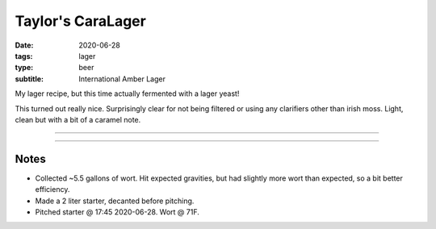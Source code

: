 Taylor's CaraLager
##################

:date: 2020-06-28
:tags: lager
:type: beer
:subtitle: International Amber Lager

My lager recipe, but this time actually fermented with a lager yeast!

This turned out really nice. Surprisingly clear for not being filtered or using any clarifiers other than irish moss. Light, clean but with a bit of a caramel note.

----

.. brew::
    :name: Taylor's CaraLager
    :style: International Amber Lager
    :og: 1.051
    :fg: 1.006
    :abv: 5.8%
    :volume: 5.25 gallons
    :efficiency: 72%
    :boil_length: 60 minutes
    :ibus: 20.7
    :color: 6.5
    :act_og: 1.051
    :act_fg: 1.006
    :act_abv: 5.8%%
    :packaged: 2020-08-08
    :carbonation: Keg - 12 PSI @ 34F

    .. fermentable:: 89.2%, 2-Row (US), 2, 8 lbs 12 oz
    .. fermentable:: 4.5%, Table Sugar, 1, 7 oz
    .. fermentable:: 3.2%, Crystal 80L, 80, 5 oz
    .. fermentable:: 3.2%, Munich 20L, 20, 5 oz

    .. mashstep:: 1, Infusion, 60, 148F, 155F, 18 qts
    .. mashstep:: 2, Sparge, 15, 168F, , 3.6 gallons

    .. boil_item:: 60, Table Sugar, 7 oz, -, -
    .. boil_item:: 60, Willamette, 0.43 oz, 5.5%, 8.9
    .. boil_item:: 20, Willamette, 0.43 oz, 5.5%, 5.4
    .. boil_item:: 10, Willamette, 0.86 oz, 5.5%, 6.4
    .. boil_item:: 10, Irish Moss, 0.5 tbsp, -, -

    .. ferm_step:: Primary, 21 Days, 50F

    .. ferm_ingredient:: WLP840, Primary, 1 pkg

----

Notes
~~~~~

- Collected ~5.5 gallons of wort. Hit expected gravities, but had slightly more wort than expected, so a bit better efficiency.
- Made a 2 liter starter, decanted before pitching.  
- Pitched starter @ 17:45 2020-06-28. Wort @ 71F.